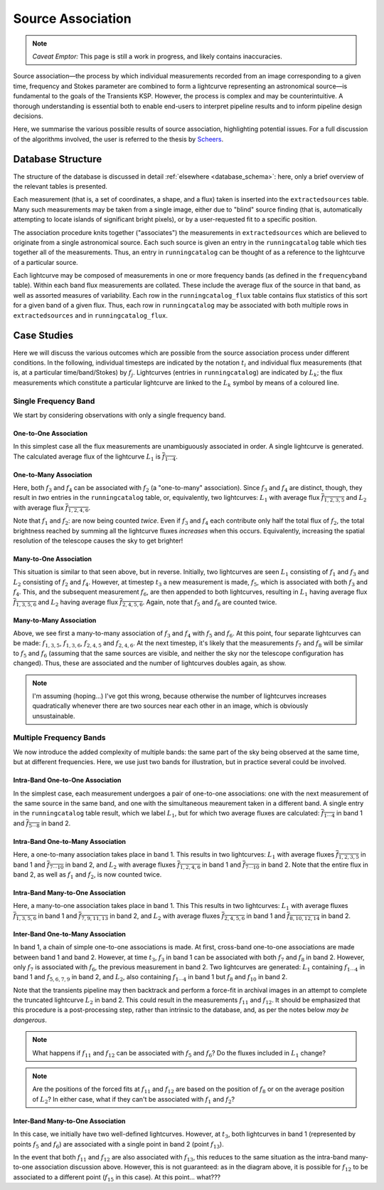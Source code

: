 .. _database_assoc:

++++++++++++++++++
Source Association
++++++++++++++++++

.. note::

    *Caveat Emptor:* This page is still a work in progress, and likely
    contains inaccuracies.

Source association—the process by which individual measurements recorded from
an image corresponding to a given time, frequency and Stokes parameter are
combined to form a lightcurve representing an astronomical source—is
fundamental to the goals of the Transients KSP. However, the process is
complex and may be counterintuitive. A thorough understanding is essential
both to enable end-users to interpret pipeline results and to inform pipeline
design decisions.

Here, we summarise the various possible results of source association,
highlighting potential issues. For a full discussion of the algorithms
involved, the user is referred to the thesis by `Scheers
<http://dare.uva.nl/en/record/367374>`_.

Database Structure
==================

The structure of the database is discussed in detail :ref:`elsewhere
<database_schema>`: here, only a brief overview of the relevant tables is
presented.

Each measurement (that is, a set of coordinates, a shape, and a flux) taken is
inserted into the ``extractedsources`` table. Many such measurements may be
taken from a single image, either due to "blind" source finding (that is,
automatically attempting to locate islands of significant bright pixels), or
by a user-requested fit to a specific position.

The association procedure knits together ("associates") the measurements in
``extractedsources`` which are believed to originate from a single
astronomical source. Each such source is given an entry in the
``runningcatalog`` table which ties together all of the measurements. Thus, an
entry in ``runningcatalog`` can be thought of as a reference to the lightcurve
of a particular source.

Each lightcurve may be composed of measurements in one or more frequency
bands (as defined in the ``frequencyband`` table). Within each band flux
measurements are collated. These include the average flux of the source in
that band, as well as assorted measures of variability. Each row in the
``runningcatalog_flux`` table contains flux statistics of this sort for a
given band of a given flux. Thus, each row in ``runningcatalog`` may be
associated with both multiple rows in ``extractedsources`` and in
``runningcatalog_flux``.

Case Studies
============

Here we will discuss the various outcomes which are possible from the source
association process under different conditions. In the following, individual
timesteps are indicated by the notation :math:`t_i` and individual flux measurements
(that is, at a particular time/band/Stokes) by :math:`f_j`. Lightcurves (entries in
``runningcatalog``) are indicated by :math:`L_k`; the flux measurements which
constitute a particular lightcurve are linked to the :math:`L_k` symbol by means of a
coloured line.

Single Frequency Band
---------------------

We start by considering observations with only a single frequency band.

One-to-One Association
++++++++++++++++++++++

.. graphviz:: assoc/one2one.dot

In this simplest case all the flux measurements are unambiguously associated
in order. A single lightcurve is generated. The calculated average flux of the
lightcurve :math:`L_1` is :math:`\overline{f_{1\cdots{}4}}`.

One-to-Many Association
+++++++++++++++++++++++

.. graphviz:: assoc/one2many.dot

Here, both :math:`f_3` and :math:`f_4` can be associated with :math:`f_2` (a
"one-to-many" association).  Since :math:`f_3` and :math:`f_4` are distinct,
though, they result in *two* entries in the ``runningcatalog`` table, or,
equivalently, two lightcurves: :math:`L_1` with average flux
:math:`\overline{f_{1,2,3,5}}` and :math:`L_2` with average flux
:math:`\overline{f_{1,2,4,6}}`.

Note that :math:`f_1` and :math:`f_2`: are now being counted *twice*. Even if
:math:`f_3` and :math:`f_4` each contribute only half the total flux of
:math:`f_2`, the total brightness reached by summing all the lightcurve fluxes
*increases* when this occurs. Equivalently, increasing the spatial resolution
of the telescope causes the sky to get brighter!

Many-to-One Association
+++++++++++++++++++++++

.. graphviz:: assoc/many2one.dot

This situation is similar to that seen above, but in reverse. Initially, two
lightcurves are seen :math:`L_1` consisting of :math:`f_1` and :math:`f_3` and
:math:`L_2` consisting of :math:`f_2` and :math:`f_4`. However, at timestep
:math:`t_3` a new measurement is made, :math:`f_5`, which is associated with both
:math:`f_3` and :math:`f_4`. This, and the subsequent measurement :math:`f_6`,
are then appended to both lightcurves, resulting in :math:`L_1` having average
flux :math:`\overline{f_{1,3,5,6}}` and :math:`L_2` having average flux
:math:`\overline{f_{2,4,5,6}}`. Again, note that :math:`f_5` and :math:`f_6`
are counted twice.

Many-to-Many Association
++++++++++++++++++++++++

.. graphviz:: assoc/many2many.dot

Above, we see first a many-to-many association of :math:`f_3` and :math:`f_4`
with :math:`f_5` and :math:`f_6`. At this point, four separate lightcurves can
be made: :math:`f_{1,3,5}`, :math:`f_{1,3,6}`, :math:`f_{2,4,5}` and
:math:`f_{2,4,6}`. At the next timestep, it's likely that the measurements
:math:`f_7` and :math:`f_8` will be similar to :math:`f_5` and :math:`f_6`
(assuming that the same sources are visible, and neither the sky nor the
telescope configuration has changed). Thus, these are associated and the
number of lightcurves doubles again, as show.

.. note::

    I'm assuming (hoping...) I've got this wrong, because otherwise the number
    of lightcurves increases quadratically whenever there are two sources near
    each other in an image, which is obviously unsustainable.

Multiple Frequency Bands
------------------------

We now introduce the added complexity of multiple bands: the same part of the
sky being observed at the same time, but at different frequencies. Here, we
use just two bands for illustration, but in practice several could be
involved.

Intra-Band One-to-One Association
+++++++++++++++++++++++++++++++++

.. graphviz:: assoc/one2one.multiband.dot

In the simplest case, each measurement undergoes a pair of one-to-one
associations: one with the next measurement of the same source in the same
band, and one with the simultaneous meaurement taken in a different band. A
single entry in the ``runningcatalog`` table result, which we label
:math:`L_1`, but for which two average fluxes are calculated:
:math:`\overline{f_{1\cdots{}4}}` in band 1 and
:math:`\overline{f_{5\cdots{}8}}` in band 2.

Intra-Band One-to-Many Association
++++++++++++++++++++++++++++++++++

.. graphviz:: assoc/one2many.multiband.dot

Here, a one-to-many association takes place in band 1. This results in two
lightcurves: :math:`L_1` with average fluxes :math:`\overline{f_{1,2,3,5}}` in
band 1 and :math:`\overline{f_{7\cdots{}10}}` in band 2, and :math:`L_2` with
average fluxes :math:`\overline{f_{1,2,4,6}}` in band 1 and
:math:`\overline{f_{7\cdots{}10}}` in band 2. Note that the entire flux in
band 2, as well as :math:`f_1` and :math:`f_2`, is now counted twice.

Intra-Band Many-to-One Association
++++++++++++++++++++++++++++++++++

.. graphviz:: assoc/many2one.multiband.dot

Here, a many-to-one association takes place in band 1. This This results in
two lightcurves: :math:`L_1` with average fluxes
:math:`\overline{f_{1,3,5,6}}` in band 1 and
:math:`\overline{f_{7,9,11,13}}` in band 2, and :math:`L_2` with average
fluxes :math:`\overline{f_{2,4,5,6}}` in band 1 and
:math:`\overline{f_{8,10,12,14}}` in band 2.

Inter-Band One-to-Many Association
++++++++++++++++++++++++++++++++++

.. graphviz:: assoc/one2many.crossband.dot

In band 1, a chain of simple one-to-one associations is made. At first,
cross-band one-to-one associations are made between band 1 and band 2.
However, at time :math:`t_3`, :math:`f_3` in band 1 can be associated with
both :math:`f_7` and :math:`f_8` in band 2. However, only :math:`f_7` is
associated with :math:`f_6`, the previous measurement in band 2. Two
lightcurves are generated: :math:`L_1` containing :math:`f_{1\cdots{}4}` in
band 1 and :math:`f_{5,6,7,9}` in band 2, and :math:`L_2`, also containing
:math:`f_{1\cdots{}4}` in band 1 but :math:`f_8` and :math:`f_{10}` in band 2.

Note that the transients pipeline may then backtrack and perform a force-fit
in archival images in an attempt to complete the truncated lightcurve
:math:`L_2` in band 2. This could result in the measurements :math:`f_{11}` and
:math:`f_{12}`. It should be emphasized that this procedure is a
post-processing step, rather than intrinsic to the database, and, as per the
notes below *may be dangerous*.

.. note::

    What happens if :math:`f_{11}` and :math:`f_{12}` can be associated with
    :math:`f_5` and :math:`f_6`? Do the fluxes included in :math:`L_1` change?

.. note::

    Are the positions of the forced fits at :math:`f_{11}` and :math:`f_{12}`
    are based on the position of :math:`f_8` or on the average position of
    :math:`L_2`? In either case, what if they can't be associated with
    :math:`f_1` and :math:`f_2`?

Inter-Band Many-to-One Association
++++++++++++++++++++++++++++++++++

.. graphviz:: assoc/many2one.crossband.dot

In this case, we initially have two well-defined lightcurves. However, at
:math:`t_3`, both lightcurves in band 1 (represented by points :math:`f_5` and
:math:`f_6`) are associated with a single point in band 2 (point
:math:`f_{13}`).

In the event that both :math:`f_{11}` and :math:`f_{12}` are also associated
with :math:`f_{13}`, this reduces to the same situation as the intra-band
many-to-one association discussion above. However, this is not guaranteed: as
in the diagram above, it is possible for :math:`f_{12}` to be associated to a
different point (:math:`f_{15}` in this case). At this point... what???
